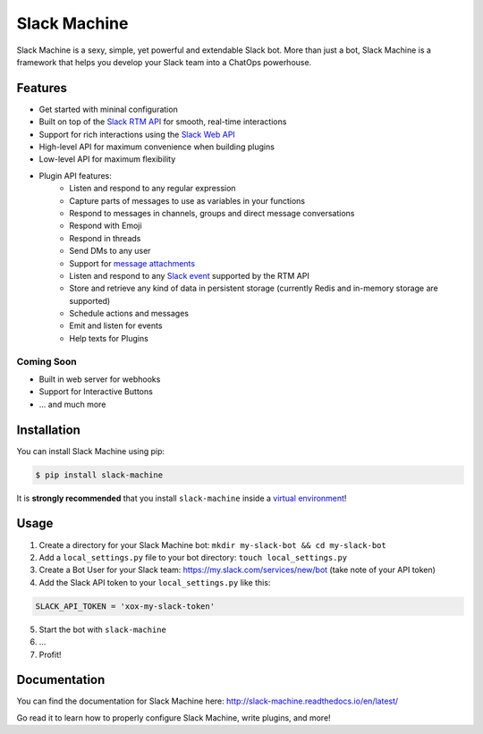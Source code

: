 Slack Machine
=============

.. image:: https://img.shields.io/pypi/v/slack-machine.svg
    :target: https://pypi.python.org/pypi/slack-machine

.. image:: https://img.shields.io/pypi/l/slack-machine.svg
    :target: https://pypi.python.org/pypi/slack-machine

.. image:: https://img.shields.io/pypi/pyversions/slack-machine.svg
    :target: https://pypi.python.org/pypi/slack-machine

.. image:: https://travis-ci.org/DandyDev/slack-machine.svg?branch=master
    :target: https://travis-ci.org/DandyDev/slack-machine

.. image:: https://codecov.io/gh/DandyDev/slack-machine/branch/master/graph/badge.svg
    :target: https://codecov.io/gh/DandyDev/slack-machine

Slack Machine is a sexy, simple, yet powerful and extendable Slack bot. More than just a bot, 
Slack Machine is a framework that helps you develop your Slack team into a ChatOps powerhouse.

.. image:: extra/logo.png

Features
--------

- Get started with mininal configuration
- Built on top of the `Slack RTM API`_ for smooth, real-time interactions
- Support for rich interactions using the `Slack Web API`_
- High-level API for maximum convenience when building plugins
- Low-level API for maximum flexibility
- Plugin API features:
    - Listen and respond to any regular expression
    - Capture parts of messages to use as variables in your functions
    - Respond to messages in channels, groups and direct message conversations
    - Respond with Emoji
    - Respond in threads
    - Send DMs to any user
    - Support for `message attachments`_
    - Listen and respond to any `Slack event`_ supported by the RTM API
    - Store and retrieve any kind of data in persistent storage (currently Redis and in-memory
      storage are supported)
    - Schedule actions and messages
    - Emit and listen for events
    - Help texts for Plugins

.. _Slack RTM API: https://api.slack.com/rtm
.. _Slack Web API: https://api.slack.com/web
.. _message attachments: https://api.slack.com/docs/message-attachments
.. _Slack event: https://api.slack.com/events

Coming Soon
"""""""""""

- Built in web server for webhooks
- Support for Interactive Buttons
- ... and much more

Installation
------------

You can install Slack Machine using pip:

.. code-block:: bash

    $ pip install slack-machine

It is **strongly recommended** that you install ``slack-machine`` inside a `virtual environment`_!

.. _virtual environment: http://docs.python-guide.org/en/latest/dev/virtualenvs/

Usage
-----

1. Create a directory for your Slack Machine bot: ``mkdir my-slack-bot && cd my-slack-bot``
2. Add a ``local_settings.py`` file to your bot directory: ``touch local_settings.py``
3. Create a Bot User for your Slack team: https://my.slack.com/services/new/bot (take note of your API token)
4. Add the Slack API token to your ``local_settings.py`` like this:

.. code-block:: python

    SLACK_API_TOKEN = 'xox-my-slack-token'

5. Start the bot with ``slack-machine``
6. \...
7. Profit!

Documentation
-------------

You can find the documentation for Slack Machine here: http://slack-machine.readthedocs.io/en/latest/

Go read it to learn how to properly configure Slack Machine, write plugins, and more!

